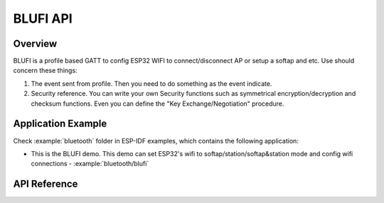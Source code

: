 BLUFI API
=========

Overview
--------
BLUFI is a profile based GATT to config ESP32 WIFI to connect/disconnect AP or setup a softap and etc.
Use should concern these things:

1. The event sent from profile. Then you need to do something as the event indicate.
2. Security reference. You can write your own Security functions such as symmetrical encryption/decryption and checksum functions. Even you can define the "Key Exchange/Negotiation" procedure.

Application Example
-------------------

Check :example:`bluetooth` folder in ESP-IDF examples, which contains the following application:

* This is the BLUFI demo. This demo can set ESP32's wifi to softap/station/softap&station mode and config wifi connections - :example:`bluetooth/blufi`

API Reference
-------------

.. include-build-file:: inc/esp_blufi_api.inc

